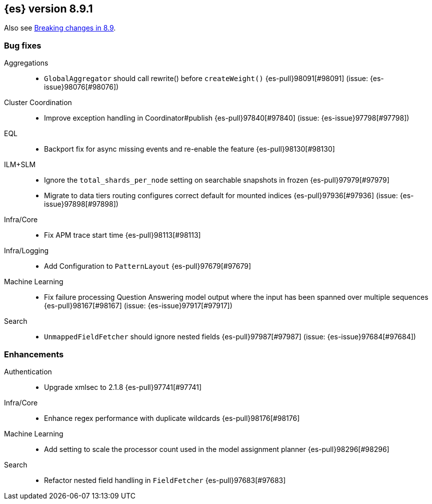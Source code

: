 [[release-notes-8.9.1]]
== {es} version 8.9.1

Also see <<breaking-changes-8.9,Breaking changes in 8.9>>.

[[bug-8.9.1]]
[float]
=== Bug fixes

Aggregations::
* `GlobalAggregator` should call rewrite() before `createWeight()` {es-pull}98091[#98091] (issue: {es-issue}98076[#98076])

Cluster Coordination::
* Improve exception handling in Coordinator#publish {es-pull}97840[#97840] (issue: {es-issue}97798[#97798])

EQL::
* Backport fix for async missing events and re-enable the feature {es-pull}98130[#98130]

ILM+SLM::
* Ignore the `total_shards_per_node` setting on searchable snapshots in frozen {es-pull}97979[#97979]
* Migrate to data tiers routing configures correct default for mounted indices {es-pull}97936[#97936] (issue: {es-issue}97898[#97898])

Infra/Core::
* Fix APM trace start time {es-pull}98113[#98113]

Infra/Logging::
* Add Configuration to `PatternLayout` {es-pull}97679[#97679]

Machine Learning::
* Fix failure processing Question Answering model output where the input has been spanned over multiple sequences {es-pull}98167[#98167] (issue: {es-issue}97917[#97917])

Search::
* `UnmappedFieldFetcher` should ignore nested fields {es-pull}97987[#97987] (issue: {es-issue}97684[#97684])

[[enhancement-8.9.1]]
[float]
=== Enhancements

Authentication::
* Upgrade xmlsec to 2.1.8 {es-pull}97741[#97741]

Infra/Core::
* Enhance regex performance with duplicate wildcards {es-pull}98176[#98176]

Machine Learning::
* Add setting to scale the processor count used in the model assignment planner {es-pull}98296[#98296]

Search::
* Refactor nested field handling in `FieldFetcher` {es-pull}97683[#97683]



